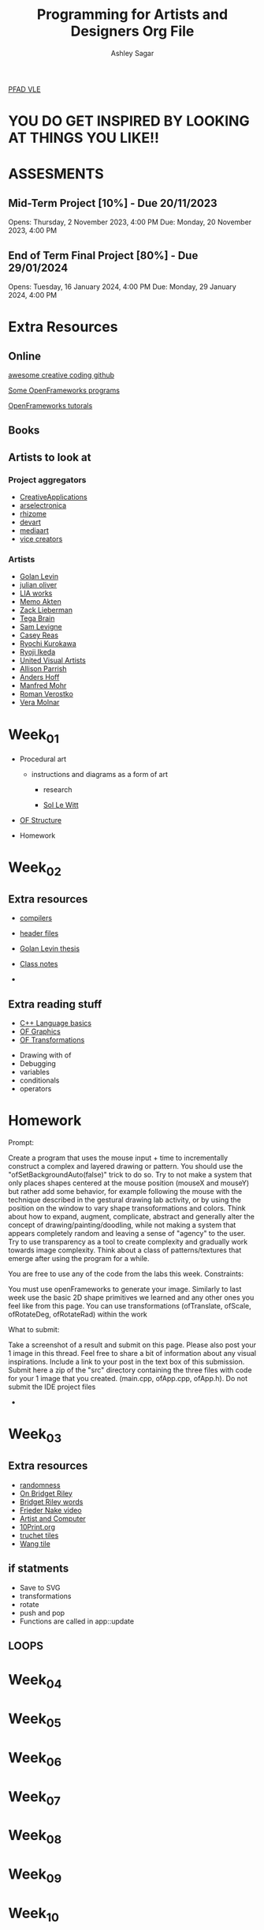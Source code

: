 #+title: Programming for Artists and Designers Org File
#+author: Ashley Sagar

[[https://learn.gold.ac.uk/course/view.php?id=27878][PFAD VLE]]

* YOU DO GET INSPIRED BY LOOKING AT THINGS YOU LIKE!! 

* ASSESMENTS
** Mid-Term Project [10%] - Due 20/11/2023


Opens: Thursday, 2 November 2023, 4:00 PM
Due: Monday, 20 November 2023, 4:00 PM


** End of Term Final Project [80%] - Due 29/01/2024


Opens: Tuesday, 16 January 2024, 4:00 PM
Due: Monday, 29 January 2024, 4:00 PM



* Extra Resources

** Online
[[https://github.com/terkelg/awesome-creative-coding][awesome creative coding github]]

[[https://junkiyoshi.com/][Some OpenFrameworks programs]]

[[https://youtu.be/dwt2NAd1ZYY?si=9cfn4pcZ8wJT_OaR][OpenFrameworks tutorals]]


** Books



** Artists to look at
*** Project aggregators
- [[https://www.creativeapplications.net/][CreativeApplications]]
- [[https://ars.electronica.art/prix/en/][arselectronica]]
- [[https://rhizome.org/][rhizome]]
- [[https://experiments.withgoogle.com/][devart]]
- [[http://www.mediaartnet.org/][mediaart]]
- [[https://www.vice.com/en/topic/creators][vice creators]]



*** Artists

- [[http://www.flong.com/][Golan Levin]]
- [[https://julianoliver.com/output/][julian oliver]]
- [[https://www.liaworks.com/][LIA works]]
- [[https://www.memo.tv/][Memo Akten]]
- [[http://zach.li/][Zack Lieberman]]
- [[https://tegabrain.com/][Tega Brain]]
- [[https://lav.io/][Sam Levigne]]
- [[https://reas.com/][Casey Reas]]
- [[https://www.ryoichikurokawa.com/][Ryochi Kurokawa]]
- [[https://www.ryojiikeda.com/][Ryoji Ikeda]]
- [[https://www.uva.co.uk/][United Visual Artists]]
- [[https://portfolio.decontextualize.com/][Allison Parrish]]
- [[https://inconvergent.net/][Anders Hoff]]
- [[http://www.emohr.com/][Manfred Mohr]]
- [[http://www.verostko.com/][Roman Verostko]]
- [[http://www.veramolnar.com/][Vera Molnar]]



* Week_01

- Procedural art
  - instructions and diagrams as a form of art

    - research

    - [[https://massmoca.org/sol-lewitt/][Sol Le Witt]]



- [[https://openframeworks.cc/ofBook/chapters/setup_and_project_structure.html][OF Structure]]

- Homework


* Week_02

** Extra resources
- [[https://courses.cs.washington.edu/courses/cse378/97au/help/compilation.html][compilers]]

- [[https://cplusplus.com/forum/articles/10627/][header files]]

- [[https://citeseerx.ist.psu.edu/document?repid=rep1&type=pdf&doi=51d775dbf32c66fa2287c0067fad27b7fb37ac29][Golan Levin thesis]]

- [[https://github.com/colormotor/PFAD/blob/main/docs/reference.md][Class notes]]

- 

** Extra reading stuff

- [[https://openframeworks.cc/ofBook/chapters/cplusplus_basics.html][C++ Language basics]]
- [[https://openframeworks.cc/ofBook/chapters/intro_to_graphics.html][OF Graphics]]
- [[https://openframeworks.cc/ofBook/chapters/intro_to_graphics.html#movingtheworld][OF Transformations]]

  

- Drawing with of
- Debugging
- variables
- conditionals
- operators


* Homework


Prompt:

Create a program that uses the mouse input + time to incrementally construct a complex and layered drawing or pattern. You should use the "ofSetBackgroundAuto(false)" trick to do so. Try to not make a system that only places shapes centered at the mouse position (mouseX and mouseY) but rather add some behavior, for example following the mouse with the technique described in the gestural drawing lab activity, or by using the position on the window to vary shape transoformations and colors. Think about how to expand, augment, complicate, abstract and generally alter the concept of drawing/painting/doodling, while not making a system that appears completely random and leaving a sense of "agency" to the user. Try to use transparency as a tool to create complexity and gradually work towards image complexity. Think about a class of patterns/textures that emerge after using the program for a while.

You are free to use any of the code from the labs this week.
Constraints:

    You must use openFrameworks to generate your image.
    Similarly to last week use the basic 2D shape primitives we learned and any other ones you feel like from this page.
    You can use transformations (ofTranslate, ofScale, ofRotateDeg, ofRotateRad) within the work

What to submit:

    Take a screenshot of a result and submit on this page.
    Please also post your 1 image in this thread. Feel free to share a bit of information about any visual inspirations. Include a link to your post in the text box of this submission.
    Submit here a zip of the "src" directory containing the three files with code for your 1 image that you created. (main.cpp, ofApp.cpp, ofApp.h). Do not submit the IDE project files

- 

* Week_03


** Extra resources
- [[https://www.random.org/randomness/][randomness]]
- [[https://www.youtube.com/embed/Z1lQCTunGxg][On Bridget Riley]]
- [[http://op-art.co.uk/bridget-riley/][Bridget Riley words]]
- [[https://player.vimeo.com/video/104315361][Frieder Nake video]]
- [[https://www.atariarchives.org/artist/][Artist and Computer]]
- [[https://10print.org/][10Print.org]]
- [[https://en.wikipedia.org/wiki/Truchet_tiles][truchet tiles]]
- [[https://en.wikipedia.org/wiki/Wang_tile][Wang tile]]


** if statments

- Save to SVG
- transformations
- rotate
- push and pop
- Functions are called in app::update

** LOOPS




* Week_04

* Week_05

* Week_06

* Week_07

* Week_08

* Week_09

* Week_10
